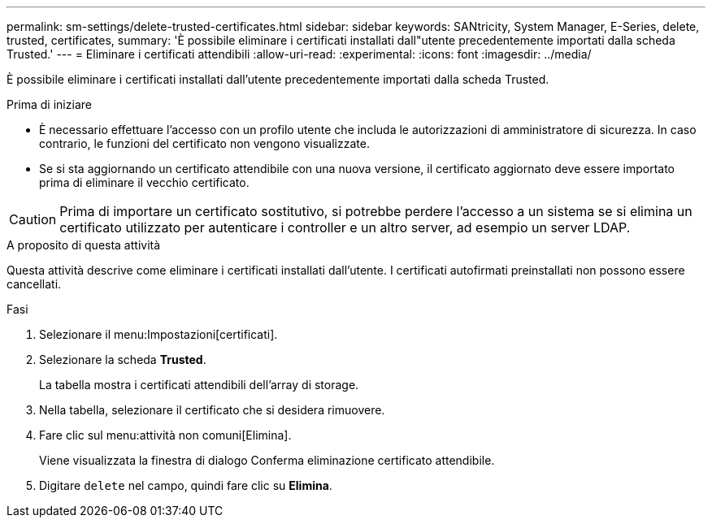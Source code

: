 ---
permalink: sm-settings/delete-trusted-certificates.html 
sidebar: sidebar 
keywords: SANtricity, System Manager, E-Series, delete, trusted, certificates, 
summary: 'È possibile eliminare i certificati installati dall"utente precedentemente importati dalla scheda Trusted.' 
---
= Eliminare i certificati attendibili
:allow-uri-read: 
:experimental: 
:icons: font
:imagesdir: ../media/


[role="lead"]
È possibile eliminare i certificati installati dall'utente precedentemente importati dalla scheda Trusted.

.Prima di iniziare
* È necessario effettuare l'accesso con un profilo utente che includa le autorizzazioni di amministratore di sicurezza. In caso contrario, le funzioni del certificato non vengono visualizzate.
* Se si sta aggiornando un certificato attendibile con una nuova versione, il certificato aggiornato deve essere importato prima di eliminare il vecchio certificato.


[CAUTION]
====
Prima di importare un certificato sostitutivo, si potrebbe perdere l'accesso a un sistema se si elimina un certificato utilizzato per autenticare i controller e un altro server, ad esempio un server LDAP.

====
.A proposito di questa attività
Questa attività descrive come eliminare i certificati installati dall'utente. I certificati autofirmati preinstallati non possono essere cancellati.

.Fasi
. Selezionare il menu:Impostazioni[certificati].
. Selezionare la scheda *Trusted*.
+
La tabella mostra i certificati attendibili dell'array di storage.

. Nella tabella, selezionare il certificato che si desidera rimuovere.
. Fare clic sul menu:attività non comuni[Elimina].
+
Viene visualizzata la finestra di dialogo Conferma eliminazione certificato attendibile.

. Digitare `delete` nel campo, quindi fare clic su *Elimina*.

